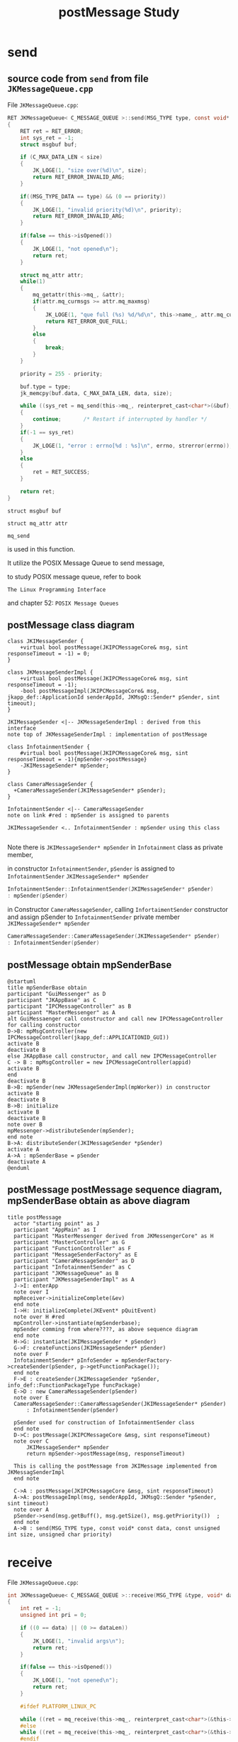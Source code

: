 #+TITLE: postMessage Study

* send 

** source code from =send= from file =JKMessageQueue.cpp=
  File =JKMessageQueue.cpp=:

  #+BEGIN_SRC C
RET JKMessageQueue< C_MESSAGE_QUEUE >::send(MSG_TYPE type, const void* const data, const unsigned int size, unsigned char priority)
{
	RET ret = RET_ERROR;
	int sys_ret = -1;
	struct msgbuf buf;

	if (C_MAX_DATA_LEN < size)
	{
		JK_LOGE(1, "size over(%d)\n", size);
		return RET_ERROR_INVALID_ARG;
	}

	if((MSG_TYPE_DATA == type) && (0 == priority))
	{
		JK_LOGE(1, "invalid priority(%d)\n", priority);
		return RET_ERROR_INVALID_ARG;
	}

	if(false == this->isOpened())
	{
		JK_LOGE(1, "not opened\n");
		return ret;
	}

	struct mq_attr attr;
	while(1)
	{
		mq_getattr(this->mq_, &attr);
		if(attr.mq_curmsgs >= attr.mq_maxmsg)
		{
			JK_LOGE(1, "que full (%s) %d/%d\n", this->name_, attr.mq_curmsgs, attr.mq_maxmsg);
			return RET_ERROR_QUE_FULL;
		}
		else
		{
			break;
		}
	}

	priority = 255 - priority;

	buf.type = type;
	jk_memcpy(buf.data, C_MAX_DATA_LEN, data, size);

	while ((sys_ret = mq_send(this->mq_, reinterpret_cast<char*>(&buf), sizeof(long)+size, priority)) == -1 && errno == EINTR)
	{
		continue;       /* Restart if interrupted by handler */
	}
	if(-1 == sys_ret)
	{
		JK_LOGE(1, "error : errno[%d : %s]\n", errno, strerror(errno));
	}
	else
	{
		ret = RET_SUCCESS;
	}

	return ret;
}
  #+END_SRC

  =struct msgbuf buf=

  =struct mq_attr attr=

  =mq_send=

  is used in this function.

  It utilize the POSIX Message Queue to send message,

  to study POSIX message queue, refer to book 

  =The Linux Programming Interface=  

  and chapter 52: =POSIX Message Queues=

** postMessage class diagram

  #+BEGIN_SRC plantuml :file img/postmessage-class-derivation.png
  class JKIMessageSender {	
	  +virtual bool postMessage(JKIPCMessageCore& msg, sint responseTimeout = -1) = 0;
  }

  class JKMessageSenderImpl {
	  +virtual bool postMessage(JKIPCMessageCore& msg, sint responseTimeout = -1);
	  -bool postMessageImpl(JKIPCMessageCore& msg, jkapp_def::ApplicationId senderAppId, JKMsgQ::Sender* pSender, sint timeout);	
  }

  JKIMessageSender <|-- JKMessageSenderImpl : derived from this interface
  note top of JKMessageSenderImpl : implementation of postMessage 

  class InfotainmentSender {
	  #virtual bool postMessage(JKIPCMessageCore& msg, sint responseTimeout = -1){mpSender->postMessage}
	  -JKIMessageSender* mpSender;
  }

  class CameraMessageSender {
	+CameraMessageSender(JKIMessageSender* pSender);
  }

  InfotainmentSender <|-- CameraMessageSender 
  note on link #red : mpSender is assigned to parents

  JKIMessageSender <.. InfotainmentSender : mpSender using this class
  
  #+END_SRC

  #+RESULTS:
  [[file:img/postmessage-class-derivation.png]]

  Note there is =JKIMessageSender* mpSender= in =Infotainment= class as private member,

  in constructor =InfotainmentSender=, =pSender= is assigned to =InfotainmentSender= =JKIMessageSender* mpSender=


  #+BEGIN_SRC C
InfotainmentSender::InfotainmentSender(JKIMessageSender* pSender)
: mpSender(pSender)
  #+END_SRC

  in Constructor =CameraMessageSender=, calling =InfortaimentSender= constructor and assign pSender to
  =InfotainmentSender= private member =JKIMessageSender* mpSender=

  #+BEGIN_SRC C
CameraMessageSender::CameraMessageSender(JKIMessageSender* pSender)
: InfotainmentSender(pSender)
  #+END_SRC

  #+RESULTS:
  [[file:img/postmessage-class-derivation.png]]


** postMessage obtain mpSenderBase

#+BEGIN_SRC plantuml :file img/mpSenderbase.png
  @startuml
  title mpSenderBase obtain
  participant "GuiMessenger" as D
  participant "JKAppBase" as C
  participant "IPCMessageController" as B
  participant "MasterMessenger" as A
  alt GuiMessaenger call constructor and call new IPCMessageController for calling constructor
  D->B: mpMsgController(new IPCMessageController(jkapp_def::APPLICATIONID_GUI))
  activate B
  deactivate B
  else JKAppBase call constructor, and call new IPCMessageController
  C -> B : mpMsgController = new IPCMessageController(appid)
  activate B
  end
  deactivate B
  B->B: mpSender(new JKMessageSenderImpl(mpWorker)) in constructor
  activate B
  deactivate B
  B->B: initialize
  activate B
  deactivate B
  note over B
  mpMessenger->distributeSender(mpSender);
  end note
  B->A: distributeSender(JKIMessageSender *pSender)
  activate A
  A->A : mpSenderBase = pSender
  deactivate A
  @enduml
#+END_SRC

#+RESULTS:
[[file:img/mpSenderbase.png]]


** postMessage postMessage sequence diagram, mpSenderBase obtain as above diagram
  #+BEGIN_SRC plantuml :file img/postmessage.png
  title postMessage
    actor "starting point" as J
    participant "AppMain" as I
    participant "MasterMessenger derived from JKMessengerCore" as H
    participant "MasterController" as G
    participant "FunctionController" as F
    participant "MessageSenderFactory" as E
    participant "CameraMessageSender" as D
    participant "InfotainmentSender" as C
    participant "JKMessageQueue" as B
    participant "JKMessageSenderImpl" as A
    J->I: enterApp
    note over I
    mpReceiver->initializeComplete(&ev)
    end note
    I->H: initializeComplete(JKEvent* pQuitEvent)
    note over H #red
    mpController->instantiate(mpSenderbase);
    mpSender comming from where????, as above sequence diagram
    end note	
    H->G: instantiate(JKIMessageSender * pSender)
    G->F: createFunctions(JKIMessageSender* pSender)
    note over F
    InfotainmentSender* pInfoSender = mpSenderFactory->createSender(pSender, p->getFunctionPackage());	
    end note	
    F->E : createSender(JKIMessageSender *pSender, info_def::FunctionPackageType funcPackage)
    E->D : new CameraMessageSender(pSender)
    note over E
    CameraMessageSender::CameraMessageSender(JKIMessageSender* pSender)
	    : InfotainmentSender(pSender)

    pSender used for construction of InfotainmentSender class	
    end note	
    D->C: postMessage(JKIPCMessageCore &msg, sint responseTimeout)
    note over C
	    JKIMessageSender* mpSender
	    return mpSender->postMessage(msg, responseTimeout)

    This is calling the postMessage from JKIMessage implemented from JKMessagSenderImpl	
    end note

    C->A : postMessage(JKIPCMessageCore &msg, sint responseTimeout)
    A->A: postMessageImpl(msg, senderAppId, JKMsgQ::Sender *pSender, sint timeout)
    note over A
    pSender->send(msg.getBuff(), msg.getSize(), msg.getPriority())	;
    end note	
    A->B : send(MSG_TYPE type, const void* const data, const unsigned int size, unsigned char priority)
  #+END_SRC

  #+RESULTS:
  [[file:img/postmessage.png]]

* receive

  File =JKMessageQueue.cpp=:

  #+BEGIN_SRC C
int JKMessageQueue< C_MESSAGE_QUEUE >::receive(MSG_TYPE &type, void* data, const unsigned int dataLen)
{
	int ret = -1;
	unsigned int pri = 0;

	if ((0 == data) || (0 >= dataLen))
	{
		JK_LOGE(1, "invalid args\n");
		return ret;
	}

	if(false == this->isOpened())
	{
		JK_LOGE(1, "not opened\n");
		return ret;
	}

	#ifdef PLATFORM_LINUX_PC

	while ((ret = mq_receive(this->mq_, reinterpret_cast<char*>(&this->rcvBuf_), 8192, &pri)) == -1 && errno == EINTR)
	#else
	while ((ret = mq_receive(this->mq_, reinterpret_cast<char*>(&this->rcvBuf_), C_MAX_DATA_LEN, &pri)) == -1 && errno == EINTR)
	#endif
	{
		continue;       /* Restart if interrupted by handler */
	}
	if(-1 == ret)
	{
		JK_LOGE(1, "error : errno[%d : %s]\n", errno, strerror(errno));
	}
	else
	{
		type = static_cast<MSG_TYPE>(this->rcvBuf_.type);
		jk_memcpy(data, dataLen, this->rcvBuf_.data, ret);
	}

	return ret;
}
  #+END_SRC
